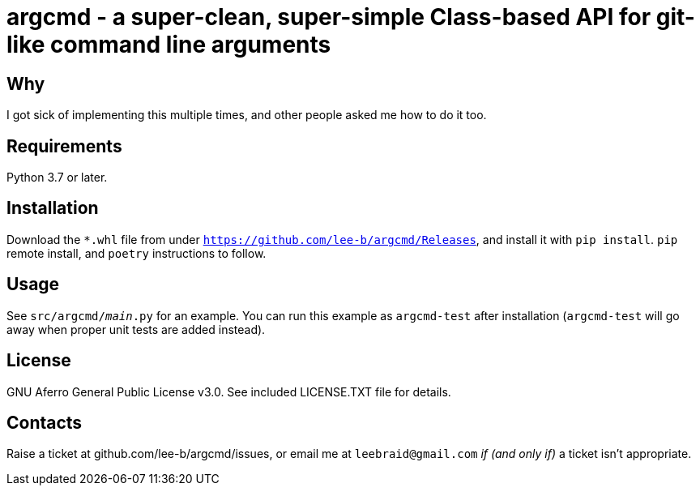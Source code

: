 # argcmd - a super-clean, super-simple Class-based API for git-like command line arguments

## Why

I got sick of implementing this multiple times, and other people asked me how to do it too.

## Requirements

Python 3.7 or later.

## Installation

Download the `*.whl` file from under `https://github.com/lee-b/argcmd/Releases`, and install
it with `pip install`. `pip` remote install, and `poetry` instructions to follow.

## Usage

See `src/argcmd/__main__.py` for an example.  You can run this example as `argcmd-test` after
installation (`argcmd-test` will go away when proper unit tests are added instead).

## License

GNU Aferro General Public License v3.0.  See included LICENSE.TXT file for details.


## Contacts

Raise a ticket at github.com/lee-b/argcmd/issues, or email me at `leebraid@gmail.com` _if (and only if)_
a ticket isn't appropriate.
